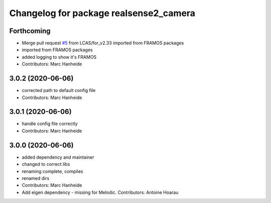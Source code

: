 ^^^^^^^^^^^^^^^^^^^^^^^^^^^^^^^^^^^^^^^
Changelog for package realsense2_camera
^^^^^^^^^^^^^^^^^^^^^^^^^^^^^^^^^^^^^^^

Forthcoming
-----------
* Merge pull request `#5 <https://github.com/LCAS/realsense/issues/5>`_ from LCAS/for_v2.33
  imported from FRAMOS packages
* imported from FRAMOS packages
* added logging to show it's FRAMOS
* Contributors: Marc Hanheide

3.0.2 (2020-06-06)
------------------
* corrected path to default config file
* Contributors: Marc Hanheide

3.0.1 (2020-06-06)
------------------
* handle config file correctly
* Contributors: Marc Hanheide

3.0.0 (2020-06-06)
------------------
* added dependency and maintainer
* changed to correct libs
* renaming complete, compiles
* renamed dirs
* Contributors: Marc Hanheide

* Add eigen dependency - missing for Melodic. Contributors: Antoine Hoarau
